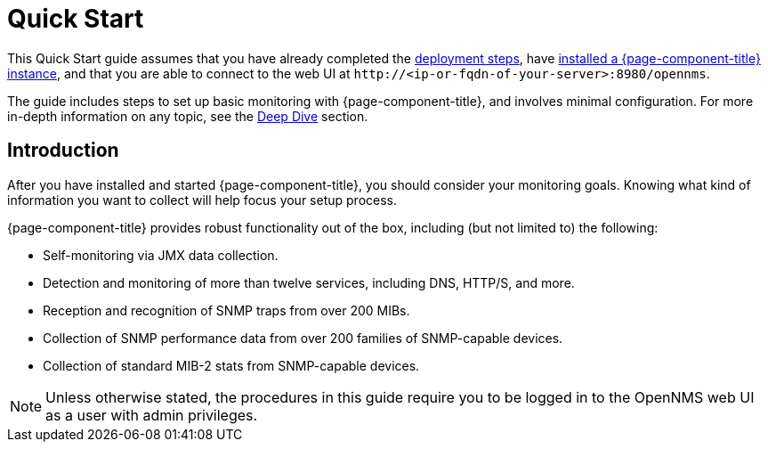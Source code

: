 
= Quick Start

This Quick Start guide assumes that you have already completed the xref:deployment:core/introduction.adoc[deployment steps], have xref:deployment:core/getting-started.adoc[installed a {page-component-title} instance], and that you are able to connect to the web UI at `\http://<ip-or-fqdn-of-your-server>:8980/opennms`.

The guide includes steps to set up basic monitoring with {page-component-title}, and involves minimal configuration.
For more in-depth information on any topic, see the xref:deep-dive/introduction.adoc[Deep Dive] section.

== Introduction

After you have installed and started {page-component-title}, you should consider your monitoring goals.
Knowing what kind of information you want to collect will help focus your setup process.

{page-component-title} provides robust functionality out of the box, including (but not limited to) the following:

* Self-monitoring via JMX data collection.
* Detection and monitoring of more than twelve services, including DNS, HTTP/S, and more.
* Reception and recognition of SNMP traps from over 200 MIBs.
* Collection of SNMP performance data from over 200 families of SNMP-capable devices.
* Collection of standard MIB-2 stats from SNMP-capable devices.

NOTE: Unless otherwise stated, the procedures in this guide require you to be logged in to the OpenNMS web UI as a user with admin privileges.
